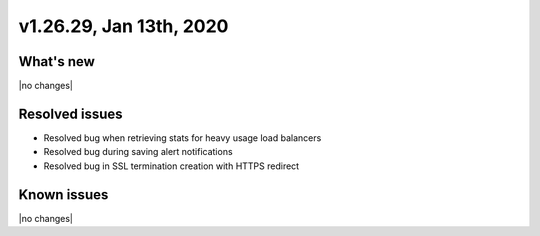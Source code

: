 .. version-v1.26.29-release-notes:

v1.26.29, Jan 13th, 2020
~~~~~~~~~~~~~~~~~~~~~~~~~~

What's new
-----------
|no changes|

Resolved issues
---------------
- Resolved bug when retrieving stats for heavy usage load balancers
- Resolved bug during saving alert notifications
- Resolved bug in SSL termination creation with HTTPS redirect

Known issues
------------

|no changes|

